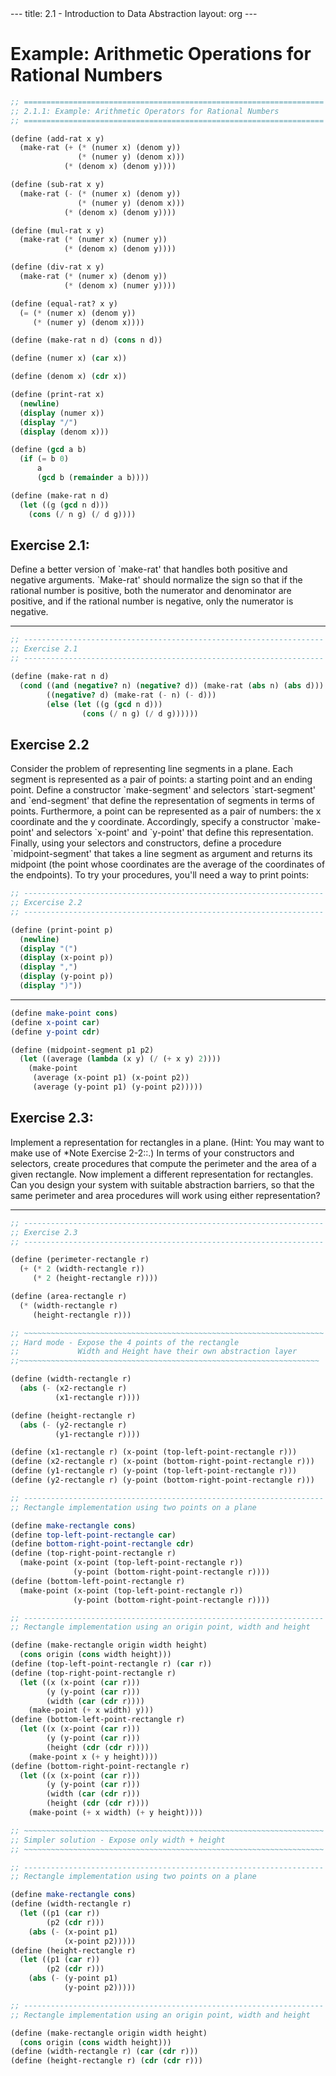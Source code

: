 #+BEGIN_HTML
---
title: 2.1 - Introduction to Data Abstraction
layout: org
---
#+END_HTML

* Example: Arithmetic Operations for Rational Numbers

  #+begin_src scheme :tangle yes
    ;; ===================================================================
    ;; 2.1.1: Example: Arithmetic Operators for Rational Numbers
    ;; ===================================================================

    (define (add-rat x y)
      (make-rat (+ (* (numer x) (denom y))
                   (* (numer y) (denom x)))
                (* (denom x) (denom y))))

    (define (sub-rat x y)
      (make-rat (- (* (numer x) (denom y))
                   (* (numer y) (denom x)))
                (* (denom x) (denom y))))

    (define (mul-rat x y)
      (make-rat (* (numer x) (numer y))
                (* (denom x) (denom y))))

    (define (div-rat x y)
      (make-rat (* (numer x) (denom y))
                (* (denom x) (numer y))))

    (define (equal-rat? x y)
      (= (* (numer x) (denom y))
         (* (numer y) (denom x))))

    (define (make-rat n d) (cons n d))

    (define (numer x) (car x))

    (define (denom x) (cdr x))

    (define (print-rat x)
      (newline)
      (display (numer x))
      (display "/")
      (display (denom x)))

    (define (gcd a b)
      (if (= b 0)
          a
          (gcd b (remainder a b))))

    (define (make-rat n d)
      (let ((g (gcd n d)))
        (cons (/ n g) (/ d g))))
  #+end_src
** Exercise 2.1:
   Define a better version of `make-rat' that handles
   both positive and negative arguments.  `Make-rat' should normalize
   the sign so that if the rational number is positive, both the
   numerator and denominator are positive, and if the rational number
   is negative, only the numerator is negative.

   ----------------------------------------------------------------------

   #+begin_src scheme :tangle yes
     ;; -------------------------------------------------------------------
     ;; Exercise 2.1
     ;; -------------------------------------------------------------------

     (define (make-rat n d)
       (cond ((and (negative? n) (negative? d)) (make-rat (abs n) (abs d)))
             ((negative? d) (make-rat (- n) (- d)))
             (else (let ((g (gcd n d)))
                     (cons (/ n g) (/ d g))))))
   #+end_src

** Exercise 2.2
   Consider the problem of representing line segments in a plane.
   Each segment is represented as a pair of points: a starting point
   and an ending point.  Define a constructor `make-segment' and
   selectors `start-segment' and `end-segment' that define the
   representation of segments in terms of points.  Furthermore, a
   point can be represented as a pair of numbers: the x coordinate and
   the y coordinate.  Accordingly, specify a constructor `make-point'
   and selectors `x-point' and `y-point' that define this
   representation.  Finally, using your selectors and constructors,
   define a procedure `midpoint-segment' that takes a line segment as
   argument and returns its midpoint (the point whose coordinates are
   the average of the coordinates of the endpoints).  To try your
   procedures, you'll need a way to print points:

   #+begin_src scheme :tangle yes
     ;; -------------------------------------------------------------------
     ;; Excercise 2.2
     ;; -------------------------------------------------------------------

     (define (print-point p)
       (newline)
       (display "(")
       (display (x-point p))
       (display ",")
       (display (y-point p))
       (display ")"))
   #+end_src

   ----------------------------------------------------------------------

   #+begin_src scheme :tangle yes
     (define make-point cons)
     (define x-point car)
     (define y-point cdr)

     (define (midpoint-segment p1 p2)
       (let ((average (lambda (x y) (/ (+ x y) 2))))
         (make-point
          (average (x-point p1) (x-point p2))
          (average (y-point p1) (y-point p2)))))
   #+end_src
** Exercise 2.3:
   Implement a representation for rectangles in a plane.  (Hint: You
   may want to make use of *Note Exercise 2-2::.)  In terms of your
   constructors and selectors, create procedures that compute the
   perimeter and the area of a given rectangle.  Now implement a
   different representation for rectangles.  Can you design your
   system with suitable abstraction barriers, so that the same
   perimeter and area procedures will work using either
   representation?

   ----------------------------------------------------------------------

   #+begin_src scheme :tangle yes
     ;; -------------------------------------------------------------------
     ;; Exercise 2.3
     ;; -------------------------------------------------------------------

     (define (perimeter-rectangle r)
       (+ (* 2 (width-rectangle r))
          (* 2 (height-rectangle r))))

     (define (area-rectangle r)
       (* (width-rectangle r)
          (height-rectangle r)))

     ;; ~~~~~~~~~~~~~~~~~~~~~~~~~~~~~~~~~~~~~~~~~~~~~~~~~~~~~~~~~~~~~~~~~~~
     ;; Hard mode - Expose the 4 points of the rectangle
     ;;             Width and Height have their own abstraction layer
     ;;~~~~~~~~~~~~~~~~~~~~~~~~~~~~~~~~~~~~~~~~~~~~~~~~~~~~~~~~~~~~~~~~~~~

     (define (width-rectangle r)
       (abs (- (x2-rectangle r)
               (x1-rectangle r))))

     (define (height-rectangle r)
       (abs (- (y2-rectangle r)
               (y1-rectangle r))))

     (define (x1-rectangle r) (x-point (top-left-point-rectangle r)))
     (define (x2-rectangle r) (x-point (bottom-right-point-rectangle r)))
     (define (y1-rectangle r) (y-point (top-left-point-rectangle r)))
     (define (y2-rectangle r) (y-point (bottom-right-point-rectangle r)))

     ;; -------------------------------------------------------------------
     ;; Rectangle implementation using two points on a plane

     (define make-rectangle cons)
     (define top-left-point-rectangle car)
     (define bottom-right-point-rectangle cdr)
     (define (top-right-point-rectangle r)
       (make-point (x-point (top-left-point-rectangle r))
                   (y-point (bottom-right-point-rectangle r))))
     (define (bottom-left-point-rectangle r)
       (make-point (x-point (top-left-point-rectangle r))
                   (y-point (bottom-right-point-rectangle r))))

     ;; -------------------------------------------------------------------
     ;; Rectangle implementation using an origin point, width and height

     (define (make-rectangle origin width height)
       (cons origin (cons width height)))
     (define (top-left-point-rectangle r) (car r))
     (define (top-right-point-rectangle r)
       (let ((x (x-point (car r)))
             (y (y-point (car r)))
             (width (car (cdr r))))
         (make-point (+ x width) y)))
     (define (bottom-left-point-rectangle r)
       (let ((x (x-point (car r)))
             (y (y-point (car r)))
             (height (cdr (cdr r))))
         (make-point x (+ y height))))
     (define (bottom-right-point-rectangle r)
       (let ((x (x-point (car r)))
             (y (y-point (car r)))
             (width (car (cdr r)))
             (height (cdr (cdr r))))
         (make-point (+ x width) (+ y height))))

     ;; ~~~~~~~~~~~~~~~~~~~~~~~~~~~~~~~~~~~~~~~~~~~~~~~~~~~~~~~~~~~~~~~~~~~
     ;; Simpler solution - Expose only width + height
     ;; ~~~~~~~~~~~~~~~~~~~~~~~~~~~~~~~~~~~~~~~~~~~~~~~~~~~~~~~~~~~~~~~~~~~

     ;; -------------------------------------------------------------------
     ;; Rectangle implementation using two points on a plane

     (define make-rectangle cons)
     (define (width-rectangle r)
       (let ((p1 (car r))
             (p2 (cdr r)))
         (abs (- (x-point p1)
                 (x-point p2)))))
     (define (height-rectangle r)
       (let ((p1 (car r))
             (p2 (cdr r)))
         (abs (- (y-point p1)
                 (y-point p2)))))

     ;; -------------------------------------------------------------------
     ;; Rectangle implementation using an origin point, width and height

     (define (make-rectangle origin width height)
       (cons origin (cons width height)))
     (define (width-rectangle r) (car (cdr r)))
     (define (height-rectangle r) (cdr (cdr r)))
   #+end_src

